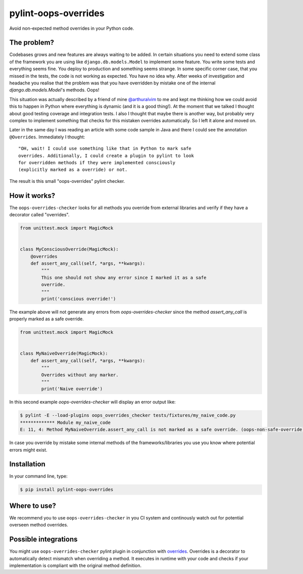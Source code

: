 pylint-oops-overrides
=====================

Avoid non-expected method overrides in your Python code.

The problem?
------------

Codebases grows and new features are always waiting to be added. In
certain situations you need to extend some class of the framework you
are using like ``django.db.models.Model`` to implement some feature. You
write some tests and everything seems fine. You deploy to production
and something seems strange. In some specific corner case, that you
missed in the tests, the code is not working as expected. You have no
idea why. After weeks of investigation and headache you realise that
the problem was that you have overridden by mistake one of the internal
`django.db.models.Model`'s methods. Oops!

This situation was actually described by a friend of mine
`@arthuralvim`_ to me and kept me thinking how we could avoid this to
happen in Python where everything is dynamic (and it is a good
thing!). At the moment that we talked I thought about good testing
coverage and integration tests. I also I thought that maybe there is
another way, but probably very complex to implement something that
checks for this mistaken overrides automatically. So I left it alone
and moved on.


Later in the same day I was reading an article with some code sample in
Java and there I could see the annotation ``@Overrides``. Immediately I
thought:

::

    "OH, wait! I could use something like that in Python to mark safe
    overrides. Additionally, I could create a plugin to pylint to look
    for overridden methods if they were implemented consciously
    (explicitly marked as a override) or not.


The result is this small "oops-overrides" pylint checker.

How it works?
-------------

The ``oops-overrides-checker`` looks for all methods you override from
external libraries and verify if they have a decorator called
"overrides".

.. code-block:: python

    from unittest.mock import MagicMock


    class MyConsciousOverride(MagicMock):
        @overrides
        def assert_any_call(self, *args, **kwargs):
            """
            This one should not show any error since I marked it as a safe
            override.
            """
            print('conscious override!')


The example above will not generate any errors from
`oops-overrides-checker` since the method `assert_any_call` is
properly marked as a safe override.

.. code-block:: python

    from unittest.mock import MagicMock


    class MyNaiveOverride(MagicMock):
        def assert_any_call(self, *args, **kwargs):
            """
            Overrides without any marker.
            """
            print('Naive override')


In this second example `oops-overrides-checker` will display an error
output like:

.. code-block:: shell

    $ pylint -E --load-plugins oops_overrides_checker tests/fixtures/my_naive_code.py
    ************* Module my_naive_code
    E: 11, 4: Method MyNaiveOverride.assert_any_call is not marked as a safe override. (oops-non-safe-override)


In case you override by mistake some internal methods of the
frameworks/libraries you use you know where potential errors might
exist.

Installation
------------

In your command line, type:

.. code-block:: shell

    $ pip install pylint-oops-overrides


Where to use?
-------------

We recommend you to use ``oops-overrides-checker`` in you CI system and
continously watch out for potential overseen method overrides.

Possible integrations
---------------------

You might use ``oops-overrides-checker`` pylint plugin in conjunction
with `overrides`_. Overrides
is a decorator to automatically detect mismatch when overriding a
method. It executes in runtime with your code and checks if your
implementation is compliant with the original method definition.


.. _`@arthuralvim`: https://github.com/arthuralvim
.. _`overrides`: https://github.com/mkorpela/overrides
